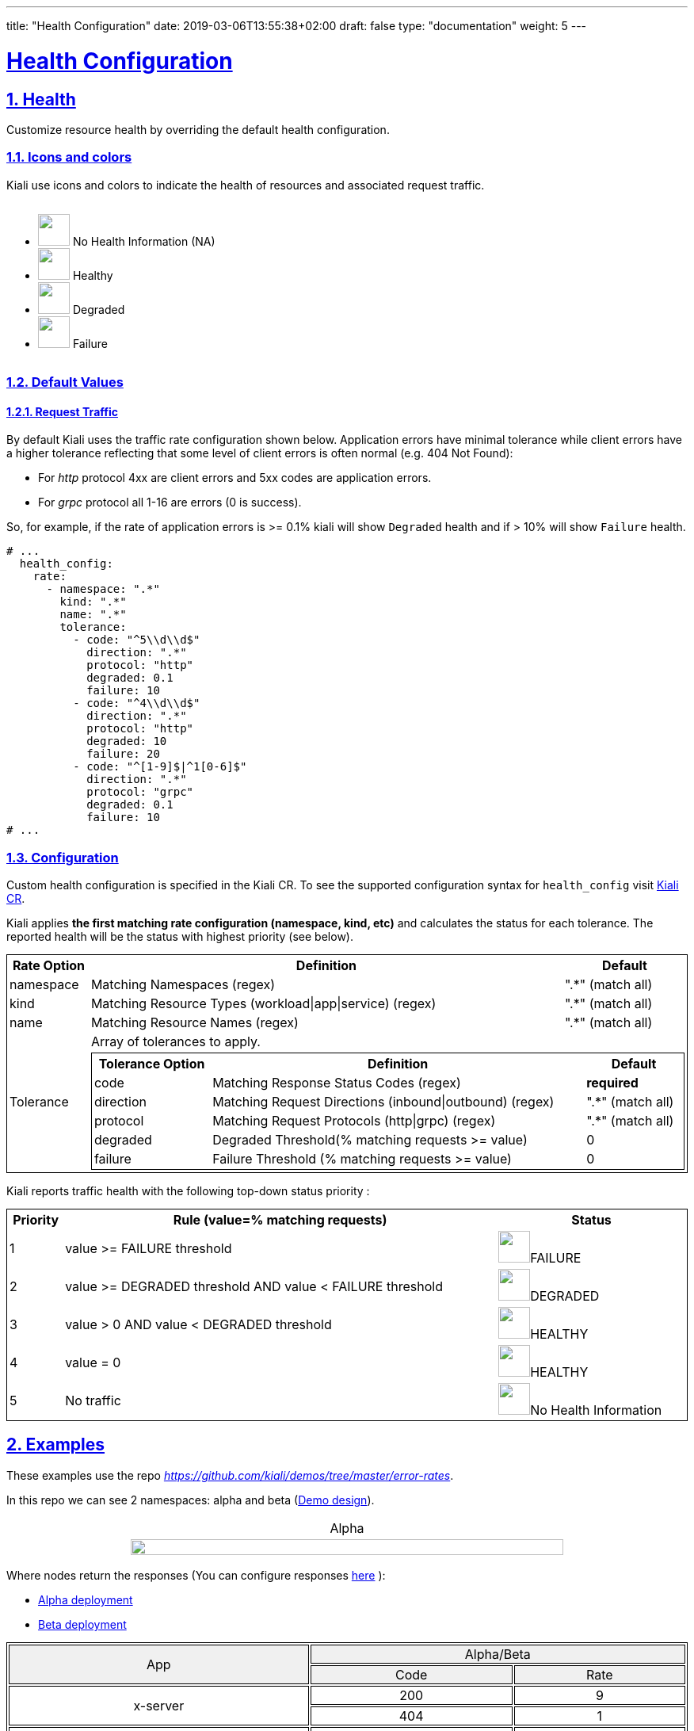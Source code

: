 ---
title: "Health Configuration"
date: 2019-03-06T13:55:38+02:00
draft: false
type: "documentation"
weight: 5
---

:linkattrs:
:sectlinks:

= Health Configuration
:sectnums:
:toc: left
toc::[]
:toc-title: Custom Health
:keywords: Kiali Documentation Health
:icons: font
:imagesdir: /images/documentation/health-configuration/


== Health

Customize resource health by overriding the default health configuration.


=== Icons and colors

Kiali use icons and colors to indicate the health of resources and associated request traffic.

++++
<div style="display: flex;">
<ul>
<li>
 <img src="/images/documentation/health-configuration/no_health.png" style="width: 40px;height: 40px" /> No Health Information (NA)
</li>
<li>
 <img src="/images/documentation/health-configuration/healthy.png" style="width: 40px;height: 40px" /> Healthy
</li>
<li>
 <img src="/images/documentation/health-configuration/degraded.png" style="width: 40px;height: 40px" /> Degraded
</li>
<li>
 <img src="/images/documentation/health-configuration/failure.png" style="width: 40px;height: 40px" /> Failure
</li>
</ul>
  </div>
++++

=== Default Values

==== Request Traffic

By default Kiali uses the traffic rate configuration shown below.  Application errors have minimal tolerance while client errors have a higher tolerance reflecting that some level of client errors is often normal (e.g. 404 Not Found):

* For _http_ protocol 4xx are client errors and 5xx codes are application errors.
* For _grpc_ protocol all 1-16 are errors (0 is success).

So, for example, if the rate of application errors is >= 0.1% kiali will show `Degraded` health and if > 10% will show `Failure` health.

```yaml
# ...
  health_config:
    rate:
      - namespace: ".*"
        kind: ".*"
        name: ".*"
        tolerance:
          - code: "^5\\d\\d$"
            direction: ".*"
            protocol: "http"
            degraded: 0.1
            failure: 10
          - code: "^4\\d\\d$"
            direction: ".*"
            protocol: "http"
            degraded: 10
            failure: 20
          - code: "^[1-9]$|^1[0-6]$"
            direction: ".*"
            protocol: "grpc"
            degraded: 0.1
            failure: 10
# ...
```

=== Configuration

Custom health configuration is specified in the Kiali CR. To see the supported configuration syntax for `health_config` visit link:https://github.com/kiali/kiali-operator/blob/master/deploy/kiali/kiali_cr.yaml[Kiali CR].

Kiali applies *the first matching rate configuration (namespace, kind, etc)* and calculates the status for each tolerance. The reported health will be the status with highest priority (see below).


++++
<table style="width: 100%; border: 1px solid black">
<tr style="width: 100%; border: 1px solid black"><th>Rate Option</th><th>Definition</th><th>Default</th>
<tr style="width: 100%; border: 1px solid black">
<td>namespace</td><td>Matching Namespaces (regex)</td><td>".*" (match all)</td>
</tr>
<tr style="width: 100%; border: 1px solid black">
<td>kind</td><td>Matching Resource Types (workload|app|service) (regex)</td><td>".*" (match all)</td>
</tr>
<tr style="width: 100%; border: 1px solid black">
<td>name</td><td>Matching Resource Names (regex)</td><td>".*" (match all)</td>
</tr>
<tr>
<td rowspan="2">Tolerance</td><td colspan="2">Array of tolerances to apply.</td>
</tr>
<tr>
<td colspan="2">
 <table style="width: 100%; border: 1px solid black" >
    <tr style="width: 100%; border: 1px solid black">
        <th>Tolerance Option</th>
        <th>Definition</th>
        <th>Default</th>
    </tr>
    <tr>
      <td>code</td>
      <td>Matching Response Status Codes (regex)</td>
      <td><strong>required</strong></td>
    </tr>
    <tr>
      <td>direction</td>
      <td>Matching Request Directions (inbound|outbound) (regex)</td>
      <td>".*" (match all)</td>
    </tr>
    <tr>
      <td>protocol</td>
      <td>Matching Request Protocols (http|grpc) (regex)</td>
      <td>".*" (match all)</td>
    </tr>
    <tr>
      <td>degraded</td>
      <td>Degraded Threshold(% matching requests >= value)</td>
      <td>0</td>
    </tr>
    <tr>
      <td>failure</td>
      <td>Failure Threshold (% matching requests >= value)</td>
      <td>0</td>
    </tr>
 </table>
</td>
</tr>
</table>
++++

Kiali reports traffic health with the following top-down status priority :

++++
 <table style="width: 100%; border: 1px solid black" >
    <tr>
        <th>Priority</th>
        <th>Rule (value=% matching requests)</th>
        <th>Status</th>
    </tr>
    <tr>
      <td>1</td>
      <td>value >= FAILURE threshold</td>
      <td><img src="/images/documentation/health-configuration/failure.png" style="width: 40px;height: 40px" />FAILURE</td>
    </tr>
    <tr>
      <td>2</td>
      <td>value >= DEGRADED threshold AND value < FAILURE threshold</td>
      <td><img src="/images/documentation/health-configuration/degraded.png" style="width: 40px;height: 40px" />DEGRADED</td>
    </tr>
    <tr>
      <td>3</td>
      <td>value > 0 AND value < DEGRADED threshold</td>
      <td><img src="/images/documentation/health-configuration/healthy.png" style="width: 40px;height: 40px" />HEALTHY</td>
    </tr>
    <tr>
      <td>4</td>
      <td>value = 0</td>
      <td><img src="/images/documentation/health-configuration/healthy.png" style="width: 40px;height: 40px" />HEALTHY</td>
    </tr>
    <tr>
      <td>5</td>
      <td>No traffic</td>
      <td><img src="/images/documentation/health-configuration/no_health.png" style="width: 40px;height: 40px" />No Health Information</td>
    </tr>

 </table>
++++

== Examples

These examples use the repo _https://github.com/kiali/demos/tree/master/error-rates_.

In this repo we can see 2 namespaces: alpha and beta (link:https://github.com/kiali/demos/tree/master/error-rates#error-rates-demo-design[Demo design]).
++++
<table style="width: 100%">
<tr style="text-align: center">
<td>Alpha</td>
</tr>
<tr style="text-align: center">
<td>
<img src="https://raw.githubusercontent.com/kiali/demos/master/error-rates/doc/Kiali-AlphaNamespace.png" style="width: 80%; height: 60%" />
</td>
</tr>
</table>
++++

Where nodes return the responses (You can configure responses link:https://github.com/kiali/demos/tree/master/error-rates#configurable-error-rates[here] ):

- link:https://github.com/kiali/demos/blob/master/error-rates/alpha.yaml[Alpha deployment]
- link:https://github.com/kiali/demos/blob/master/error-rates/beta.yaml[Beta deployment]

++++
<table style="width: 100%; border: 1px solid black">
<tr style="text-align: center; border: 1px solid black; background-color: #F0F0F0">
<td style="border: 1px solid black" rowspan="2">App</td><td style="border: 1px solid black" colspan="2">Alpha/Beta</td>
</tr>
<tr style="text-align: center; background-color: #F0F0F0">
<td style="text-align: center; border: 1px solid black"> Code </td>
<td style="text-align: center; border: 1px solid black"> Rate </td>
</tr>
<tr>
    <td style="text-align: center; border: 1px solid black" rowspan="2"> x-server</td>
    <td style="text-align: center; border: 1px solid black"> 200</td>
    <td style="text-align: center; border: 1px solid black"> 9</td>
</tr>
<tr>
    <td style="text-align: center; border: 1px solid black"> 404</td>
    <td style="text-align: center; border: 1px solid black"> 1  </td>
</tr>
<tr>
    <td style="text-align: center; border: 1px solid black" rowspan="2"> y-server</td>
    <td style="text-align: center; border: 1px solid black"> 200</td>
    <td style="text-align: center; border: 1px solid black"> 9</td>
</tr>
<tr>
    <td style="text-align: center; border: 1px solid black"> 500</td>
    <td style="text-align: center; border: 1px solid black"> 1</td>
</tr>
<tr>
    <td style="text-align: center; border: 1px solid black" rowspan="3"> z-server</td>
    <td style="text-align: center; border: 1px solid black"> 200</td>
    <td style="text-align: center; border: 1px solid black"> 8</td>
</tr>
<tr>
    <td style="text-align: center; border: 1px solid black"> 201</td>
    <td style="text-align: center; border: 1px solid black"> 1</td>
</tr>
<tr>
    <td style="text-align: center; border: 1px solid black"> 202</td>
    <td style="text-align: center; border: 1px solid black"> 1</td>
</tr>
</table>
++++

The applied traffic rate configuration is:

```yaml
# ...
health_config:
  rate:
   - namespace: "alpha"
     tolerance:
       - code: "404"
         failure: 10
         protocol: "http"
       - code: "[45]\\d[^\\D4]"
         protocol: "http"
   - namespace: "beta"
     tolerance:
       - code: "[4]\\d\\d"
         degraded: 30
         failure: 40
         protocol: "http"
       - code: "[5]\\d\\d"
         protocol: "http"
# ...
```

After Kiali adds default configuration we have the following (Debug Info Kiali):

```json
{
  "healthConfig": {
    "rate": [
      {
        "namespace": "/alpha/",
        "kind": "/.*/",
        "name": "/.*/",
        "tolerance": [
          {
            "code": "/404/",
            "degraded": 0,
            "failure": 10,
            "protocol": "/http/",
            "direction": "/.*/"
          },
          {
            "code": "/[45]\\d[^\\D4]/",
            "degraded": 0,
            "failure": 0,
            "protocol": "/http/",
            "direction": "/.*/"
          }
        ]
      },
      {
        "namespace": "/beta/",
        "kind": "/.*/",
        "name": "/.*/",
        "tolerance": [
          {
            "code": "/[4]\\d\\d/",
            "degraded": 30,
            "failure": 40,
            "protocol": "/http/",
            "direction": "/.*/"
          },
          {
            "code": "/[5]\\d\\d/",
            "degraded": 0,
            "failure": 0,
            "protocol": "/http/",
            "direction": "/.*/"
          }
        ]
      },
      {
        "namespace": "/.*/",
        "kind": "/.*/",
        "name": "/.*/",
        "tolerance": [
          {
            "code": "/^5\\d\\d$/",
            "degraded": 0.1,
            "failure": 20,
            "protocol": "/http/",
            "direction": "/.*/"
          },
          {
            "code": "/^[1-9]$|^1[0-6]$/",
            "degraded": 0.1,
            "failure": 20,
            "protocol": "/grpc/",
            "direction": "/.*/"
          }
        ]
      }
    ]
  }
}
```

What are we applying?

- For namespace alpha, all resources
  - Protocol http if % requests with error code 404 are >= 10 then FAILURE, if they are > 0 then DEGRADED
  - Protocol http if % requests with others error codes are> 0 then FAILURE.

- For namespace beta, all resources
  - Protocol http if % requests with error code 4xx are >= 40 then FAILURE, if they are >= 30 then DEGRADED
  - Protocol http if % requests with error code 5xx are > 0 then FAILURE

- For other namespaces kiali apply defaults.
  - Protocol http if % requests with error code 5xx are >= 20 then FAILURE, if they are >= 0.1 then DEGRADED
  - Protocol grpc if % requests with error code match /^[1-9]$|^1[0-6]$/ are >= 20 then FAILURE, if they are >= 0.1 then DEGRADED



++++
 <table style="width: 100%; border: 1px solid black" >
    <tr style="text-align: center;width: 100%; border: 1px solid black">
        <td> Alpha </td>
        <td> Beta </td>
    </tr>
    <tr>
      <td><img src="/images/documentation/health-configuration/alpha.png" style="width: 100%;height: 800px" /></td>
      <td><img src="/images/documentation/health-configuration/beta.png" style="width: 100%;height: 800px" /></td>
    </tr>
 </table>
++++
